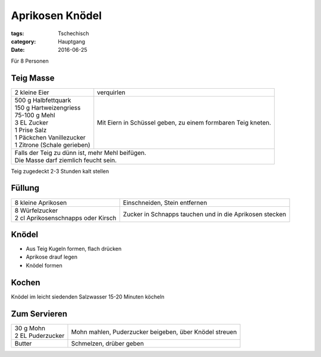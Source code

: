 Aprikosen Knödel
################

:tags: Tschechisch
:category: Hauptgang
:date: 2016-06-25

Für 8 Personen

Teig Masse
==========

+-----------------------------+--------------------+
| 2 kleine Eier               | verquirlen         |
+-----------------------------+--------------------+
|| 500 g Halbfettquark        | Mit Eiern in       |
|| 150 g Hartweizengriess     | Schüssel geben,    |
|| 75-100 g Mehl              | zu einem formbaren |
|| 3 EL Zucker                | Teig kneten.       |
|| 1 Prise Salz               |                    |
|| 1 Päckchen Vanillezucker   |                    |
|| 1 Zitrone (Schale gerieben)|                    |
+-----------------------------+--------------------+
|| Falls der Teig zu dünn ist, mehr Mehl beifügen. |
|| Die Masse darf ziemlich feucht sein.            |
+-----------------------------+--------------------+

Teig zugedeckt 2-3 Stunden kalt stellen



Füllung
=======

+-------------------------------------+------------------------------+
| 8 kleine Aprikosen                  | Einschneiden, Stein          |
|                                     | entfernen                    |
+-------------------------------------+------------------------------+
|| 8 Würfelzucker                     | Zucker in Schnapps tauchen   |
|| 2 cl Aprikosenschnapps oder Kirsch | und in die Aprikosen stecken |
+-------------------------------------+------------------------------+

Knödel
======

- Aus Teig Kugeln formen, flach drücken
- Aprikose drauf legen
- Knödel formen

Kochen
======

Knödel im leicht siedenden Salzwasser 15-20 Minuten köcheln

Zum Servieren
=============

+---------------------+-------------------------------+
|| 30 g Mohn          | Mohn mahlen, Puderzucker      |
|| 2 EL Puderzucker   | beigeben, über Knödel streuen |
+---------------------+-------------------------------+
| Butter              | Schmelzen, drüber geben       |
+---------------------+-------------------------------+

